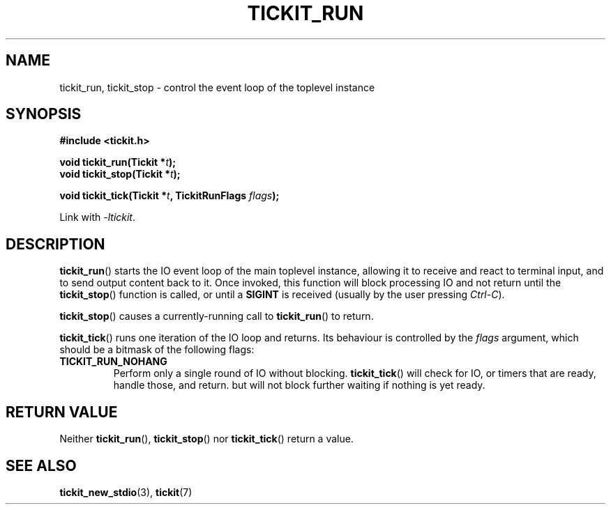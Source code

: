 .TH TICKIT_RUN 3
.SH NAME
tickit_run, tickit_stop \- control the event loop of the toplevel instance
.SH SYNOPSIS
.EX
.B #include <tickit.h>
.sp
.BI "void tickit_run(Tickit *" t );
.BI "void tickit_stop(Tickit *" t );
.sp
.BI "void tickit_tick(Tickit *" t ", TickitRunFlags " flags );
.EE
.sp
Link with \fI\-ltickit\fP.
.SH DESCRIPTION
\fBtickit_run\fP() starts the IO event loop of the main toplevel instance, allowing it to receive and react to terminal input, and to send output content back to it. Once invoked, this function will block processing IO and not return until the \fBtickit_stop\fP() function is called, or until a \fBSIGINT\fP is received (usually by the user pressing \fICtrl-C\fP).
.PP
\fBtickit_stop\fP() causes a currently-running call to \fBtickit_run\fP() to return.
.PP
\fBtickit_tick\fP() runs one iteration of the IO loop and returns. Its behaviour is controlled by the \fIflags\fP argument, which should be a bitmask of the following flags:
.in
.TP
.B TICKIT_RUN_NOHANG
Perform only a single round of IO without blocking. \fBtickit_tick\fP() will check for IO, or timers that are ready, handle those, and return. but will not block further waiting if nothing is yet ready.
.SH "RETURN VALUE"
Neither \fBtickit_run\fP(), \fBtickit_stop\fP() nor \fBtickit_tick\fP() return a value.
.SH "SEE ALSO"
.BR tickit_new_stdio (3),
.BR tickit (7)
